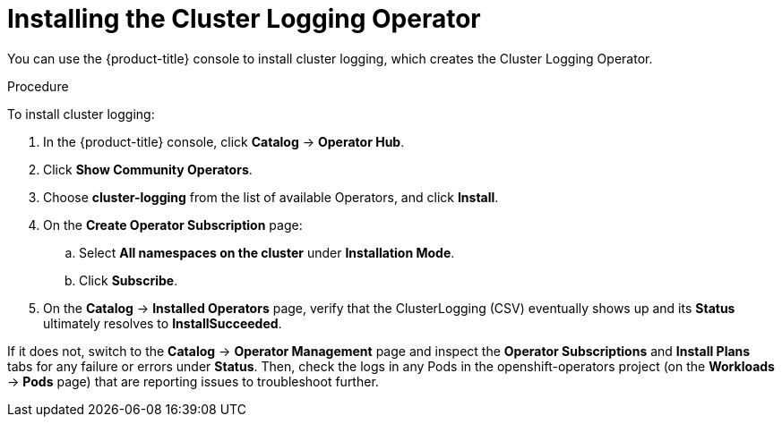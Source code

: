 // Module included in the following assemblies:
//
// * logging/efk-logging-deploy.adoc

[id='efk-logging-deploy-subscription_{context}']
= Installing the Cluster Logging Operator

You can use the {product-title} console to install cluster logging, which creates the Cluster Logging Operator.

.Procedure

To install cluster logging:

. In the {product-title} console, click *Catalog* -> *Operator Hub*. 

. Click *Show Community Operators*.

. Choose  *cluster-logging* from the list of available Operators, and click *Install*.

. On the *Create Operator Subscription* page: 

.. Select *All namespaces on the cluster* under *Installation Mode*.

.. Click *Subscribe*.

. On the *Catalog* → *Installed Operators* page, verify that the ClusterLogging (CSV) eventually shows up and its *Status* ultimately resolves to *InstallSucceeded*.

If it does not, switch to the *Catalog* → *Operator Management* page and inspect the *Operator Subscriptions* and *Install Plans* tabs for any failure or errors under *Status*. Then, check the logs in any Pods in the openshift-operators project (on the *Workloads* → *Pods* page) that are reporting issues to troubleshoot further.

